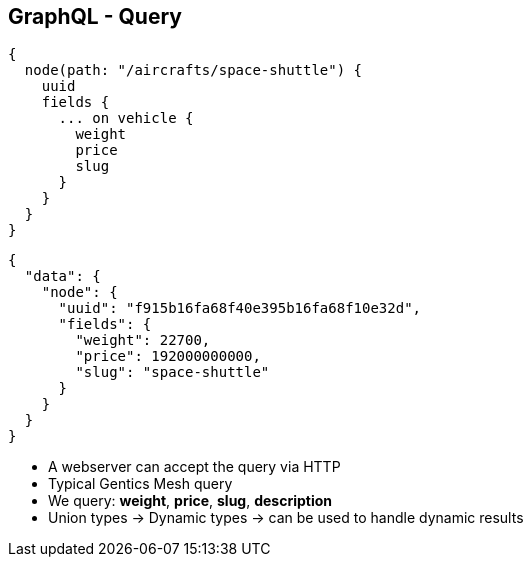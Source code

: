 ++++
<section>
<h2><span class="component">GraphQL</span> - Query</h2>
++++

[source,json]
----
{
  node(path: "/aircrafts/space-shuttle") {
    uuid
    fields {
      ... on vehicle {
        weight
        price
        slug
      }
    }
  }
}
----


[source,json]
----
{
  "data": {
    "node": {
      "uuid": "f915b16fa68f40e395b16fa68f10e32d",
      "fields": {
        "weight": 22700,
        "price": 192000000000,
        "slug": "space-shuttle"
      }
    }
  }
}
----

++++
<aside class="notes">
  <ul>
    <li>A webserver can accept the query via HTTP</li>
    <li>Typical Gentics Mesh query</li>
    <li>We query: <strong>weight</strong>, <strong>price</strong>, <strong>slug</strong>, <strong>description</strong></li>
    <li>Union types -> Dynamic types ->  can be used to handle dynamic results</li>
  </ul>
</aside>
</section>
++++